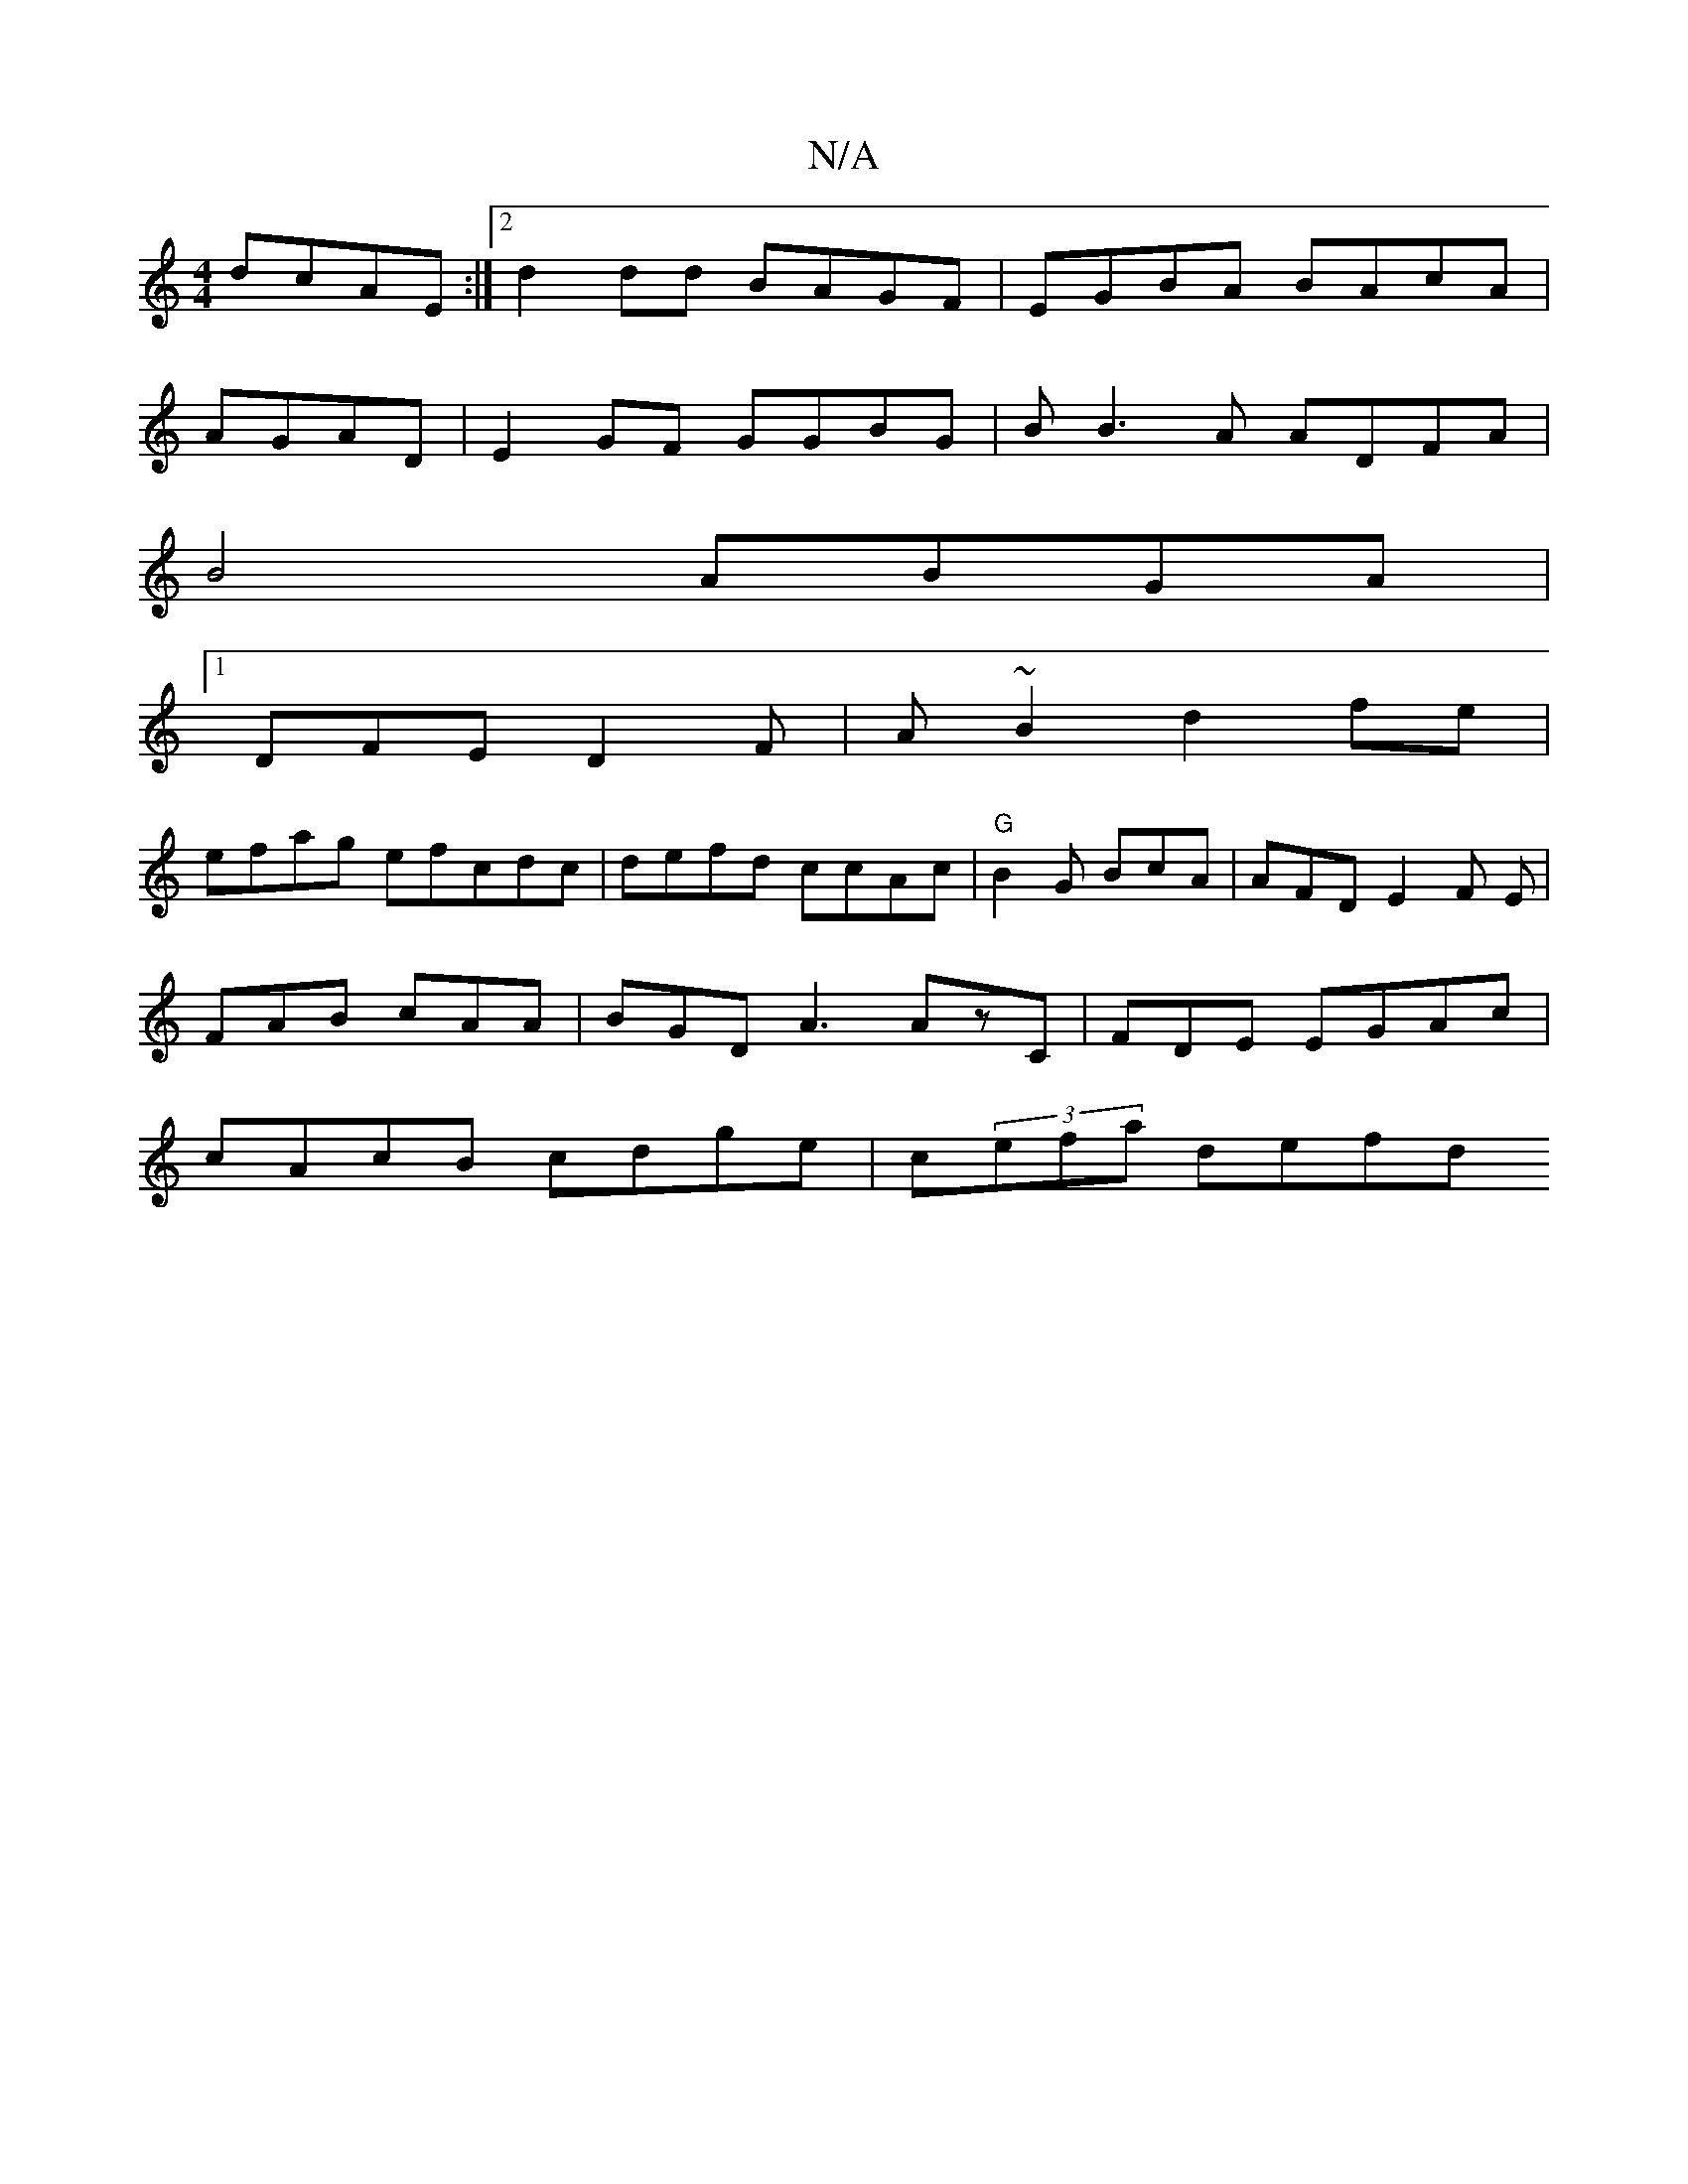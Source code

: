 X:1
T:N/A
M:4/4
R:N/A
K:Cmajor
 dcAE :|2 d2dd BAGF| EGBA BAcA|
AGAD | E2GF GGBG | BB3A ADFA|
B4 ABGA |
[1 DFE D2F | A~B2 d2fe |
efag efcdc|defd ccAc | "G" B2G BcA | AFD E2F E|
FAB cAA | BGD A3 AzC|FDE EGAc|
cAcB cdge | c(3efa defd 